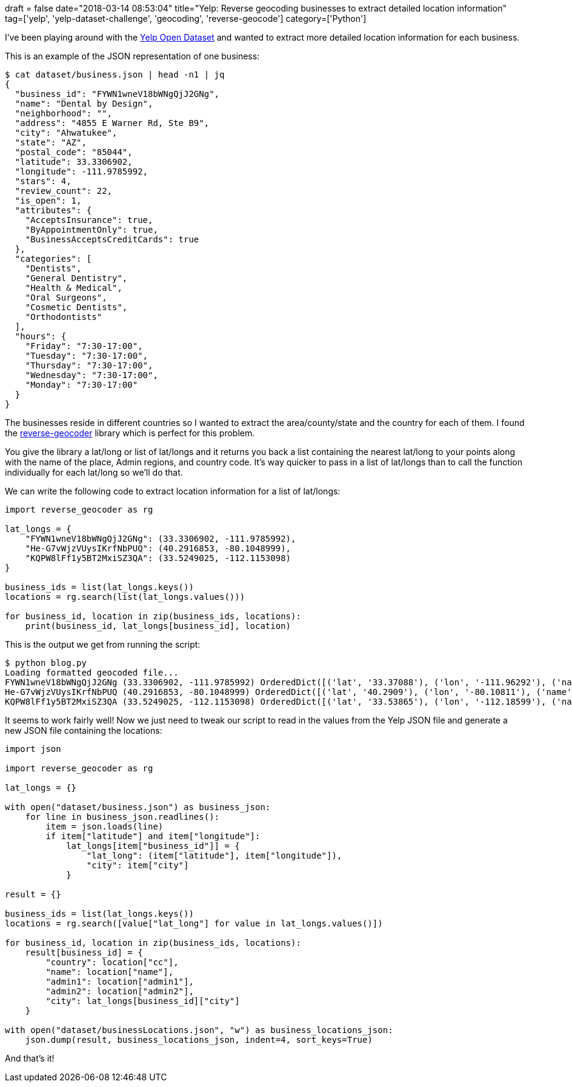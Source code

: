 +++
draft = false
date="2018-03-14 08:53:04"
title="Yelp: Reverse geocoding businesses to extract detailed location information"
tag=['yelp', 'yelp-dataset-challenge', 'geocoding', 'reverse-geocode']
category=['Python']
+++

I've been playing around with the https://www.yelp.co.uk/dataset[Yelp Open Dataset] and wanted to extract more detailed location information for each business.

This is an example of the JSON representation of one business:

[source,bash]
----

$ cat dataset/business.json | head -n1 | jq
{
  "business_id": "FYWN1wneV18bWNgQjJ2GNg",
  "name": "Dental by Design",
  "neighborhood": "",
  "address": "4855 E Warner Rd, Ste B9",
  "city": "Ahwatukee",
  "state": "AZ",
  "postal_code": "85044",
  "latitude": 33.3306902,
  "longitude": -111.9785992,
  "stars": 4,
  "review_count": 22,
  "is_open": 1,
  "attributes": {
    "AcceptsInsurance": true,
    "ByAppointmentOnly": true,
    "BusinessAcceptsCreditCards": true
  },
  "categories": [
    "Dentists",
    "General Dentistry",
    "Health & Medical",
    "Oral Surgeons",
    "Cosmetic Dentists",
    "Orthodontists"
  ],
  "hours": {
    "Friday": "7:30-17:00",
    "Tuesday": "7:30-17:00",
    "Thursday": "7:30-17:00",
    "Wednesday": "7:30-17:00",
    "Monday": "7:30-17:00"
  }
}
----

The businesses reside in different countries so I wanted to extract the area/county/state and the country for each of them. I found the https://github.com/thampiman/reverse-geocoder[reverse-geocoder] library which is perfect for this problem.

You give the library a lat/long or list of lat/longs and it returns you back a list containing the nearest lat/long to your points along with the name of the place, Admin regions, and country code. It's way quicker to pass in a list of lat/longs than to call the function individually for each lat/long so we'll do that.

We can write the following code to extract location information for a list of lat/longs:

[source,python]
----

import reverse_geocoder as rg

lat_longs = {
    "FYWN1wneV18bWNgQjJ2GNg": (33.3306902, -111.9785992),
    "He-G7vWjzVUysIKrfNbPUQ": (40.2916853, -80.1048999),
    "KQPW8lFf1y5BT2MxiSZ3QA": (33.5249025, -112.1153098)
}

business_ids = list(lat_longs.keys())
locations = rg.search(list(lat_longs.values()))

for business_id, location in zip(business_ids, locations):
    print(business_id, lat_longs[business_id], location)
----

This is the output we get from running the script:

[source,bash]
----

$ python blog.py
Loading formatted geocoded file...
FYWN1wneV18bWNgQjJ2GNg (33.3306902, -111.9785992) OrderedDict([('lat', '33.37088'), ('lon', '-111.96292'), ('name', 'Guadalupe'), ('admin1', 'Arizona'), ('admin2', 'Maricopa County'), ('cc', 'US')])
He-G7vWjzVUysIKrfNbPUQ (40.2916853, -80.1048999) OrderedDict([('lat', '40.2909'), ('lon', '-80.10811'), ('name', 'Thompsonville'), ('admin1', 'Pennsylvania'), ('admin2', 'Washington County'), ('cc', 'US')])
KQPW8lFf1y5BT2MxiSZ3QA (33.5249025, -112.1153098) OrderedDict([('lat', '33.53865'), ('lon', '-112.18599'), ('name', 'Glendale'), ('admin1', 'Arizona'), ('admin2', 'Maricopa County'), ('cc', 'US')])
----

It seems to work fairly well! Now we just need to tweak our script to read in the values from the Yelp JSON file and generate a new JSON file containing the locations:

[source,python]
----

import json

import reverse_geocoder as rg

lat_longs = {}

with open("dataset/business.json") as business_json:
    for line in business_json.readlines():
        item = json.loads(line)
        if item["latitude"] and item["longitude"]:
            lat_longs[item["business_id"]] = {
                "lat_long": (item["latitude"], item["longitude"]),
                "city": item["city"]
            }

result = {}

business_ids = list(lat_longs.keys())
locations = rg.search([value["lat_long"] for value in lat_longs.values()])

for business_id, location in zip(business_ids, locations):
    result[business_id] = {
        "country": location["cc"],
        "name": location["name"],
        "admin1": location["admin1"],
        "admin2": location["admin2"],
        "city": lat_longs[business_id]["city"]
    }

with open("dataset/businessLocations.json", "w") as business_locations_json:
    json.dump(result, business_locations_json, indent=4, sort_keys=True)
----

And that's it!
